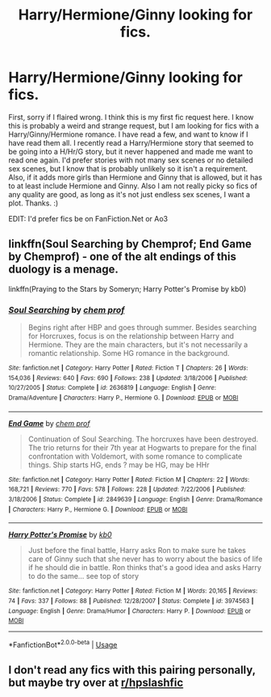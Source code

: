 #+TITLE: Harry/Hermione/Ginny looking for fics.

* Harry/Hermione/Ginny looking for fics.
:PROPERTIES:
:Author: Airman1991
:Score: 5
:DateUnix: 1556147359.0
:DateShort: 2019-Apr-25
:FlairText: Request
:END:
First, sorry if I flaired wrong. I think this is my first fic request here. I know this is probably a weird and strange request, but I am looking for fics with a Harry/Ginny/Hermione romance. I have read a few, and want to know if I have read them all. I recently read a Harry/Hermione story that seemed to be going into a H/Hr/G story, but it never happened and made me want to read one again. I'd prefer stories with not many sex scenes or no detailed sex scenes, but I know that is probably unlikely so it isn't a requirement. Also, if it adds more girls than Hermione and Ginny that is allowed, but it has to at least include Hermione and Ginny. Also I am not really picky so fics of any quality are good, as long as it's not just endless sex scenes, I want a plot. Thanks. :)

EDIT: I'd prefer fics be on FanFiction.Net or Ao3


** linkffn(Soul Searching by Chemprof; End Game by Chemprof) - one of the alt endings of this duology is a menage.

linkffn(Praying to the Stars by Someryn; Harry Potter's Promise by kb0)
:PROPERTIES:
:Author: wordhammer
:Score: 1
:DateUnix: 1556169016.0
:DateShort: 2019-Apr-25
:END:

*** [[https://www.fanfiction.net/s/2636819/1/][*/Soul Searching/*]] by [[https://www.fanfiction.net/u/769110/chem-prof][/chem prof/]]

#+begin_quote
  Begins right after HBP and goes through summer. Besides searching for Horcruxes, focus is on the relationship between Harry and Hermione. They are the main characters, but it's not necessarily a romantic relationship. Some HG romance in the background.
#+end_quote

^{/Site/:} ^{fanfiction.net} ^{*|*} ^{/Category/:} ^{Harry} ^{Potter} ^{*|*} ^{/Rated/:} ^{Fiction} ^{T} ^{*|*} ^{/Chapters/:} ^{26} ^{*|*} ^{/Words/:} ^{154,036} ^{*|*} ^{/Reviews/:} ^{640} ^{*|*} ^{/Favs/:} ^{690} ^{*|*} ^{/Follows/:} ^{238} ^{*|*} ^{/Updated/:} ^{3/18/2006} ^{*|*} ^{/Published/:} ^{10/27/2005} ^{*|*} ^{/Status/:} ^{Complete} ^{*|*} ^{/id/:} ^{2636819} ^{*|*} ^{/Language/:} ^{English} ^{*|*} ^{/Genre/:} ^{Drama/Adventure} ^{*|*} ^{/Characters/:} ^{Harry} ^{P.,} ^{Hermione} ^{G.} ^{*|*} ^{/Download/:} ^{[[http://www.ff2ebook.com/old/ffn-bot/index.php?id=2636819&source=ff&filetype=epub][EPUB]]} ^{or} ^{[[http://www.ff2ebook.com/old/ffn-bot/index.php?id=2636819&source=ff&filetype=mobi][MOBI]]}

--------------

[[https://www.fanfiction.net/s/2849639/1/][*/End Game/*]] by [[https://www.fanfiction.net/u/769110/chem-prof][/chem prof/]]

#+begin_quote
  Continuation of Soul Searching. The horcruxes have been destroyed. The trio returns for their 7th year at Hogwarts to prepare for the final confrontation with Voldemort, with some romance to complicate things. Ship starts HG, ends ? may be HG, may be HHr
#+end_quote

^{/Site/:} ^{fanfiction.net} ^{*|*} ^{/Category/:} ^{Harry} ^{Potter} ^{*|*} ^{/Rated/:} ^{Fiction} ^{M} ^{*|*} ^{/Chapters/:} ^{22} ^{*|*} ^{/Words/:} ^{168,721} ^{*|*} ^{/Reviews/:} ^{770} ^{*|*} ^{/Favs/:} ^{578} ^{*|*} ^{/Follows/:} ^{228} ^{*|*} ^{/Updated/:} ^{7/22/2006} ^{*|*} ^{/Published/:} ^{3/18/2006} ^{*|*} ^{/Status/:} ^{Complete} ^{*|*} ^{/id/:} ^{2849639} ^{*|*} ^{/Language/:} ^{English} ^{*|*} ^{/Genre/:} ^{Drama/Romance} ^{*|*} ^{/Characters/:} ^{Harry} ^{P.,} ^{Hermione} ^{G.} ^{*|*} ^{/Download/:} ^{[[http://www.ff2ebook.com/old/ffn-bot/index.php?id=2849639&source=ff&filetype=epub][EPUB]]} ^{or} ^{[[http://www.ff2ebook.com/old/ffn-bot/index.php?id=2849639&source=ff&filetype=mobi][MOBI]]}

--------------

[[https://www.fanfiction.net/s/3974563/1/][*/Harry Potter's Promise/*]] by [[https://www.fanfiction.net/u/1251524/kb0][/kb0/]]

#+begin_quote
  Just before the final battle, Harry asks Ron to make sure he takes care of Ginny such that she never has to worry about the basics of life if he should die in battle. Ron thinks that's a good idea and asks Harry to do the same... see top of story
#+end_quote

^{/Site/:} ^{fanfiction.net} ^{*|*} ^{/Category/:} ^{Harry} ^{Potter} ^{*|*} ^{/Rated/:} ^{Fiction} ^{M} ^{*|*} ^{/Words/:} ^{20,165} ^{*|*} ^{/Reviews/:} ^{74} ^{*|*} ^{/Favs/:} ^{337} ^{*|*} ^{/Follows/:} ^{88} ^{*|*} ^{/Published/:} ^{12/28/2007} ^{*|*} ^{/Status/:} ^{Complete} ^{*|*} ^{/id/:} ^{3974563} ^{*|*} ^{/Language/:} ^{English} ^{*|*} ^{/Genre/:} ^{Drama/Humor} ^{*|*} ^{/Characters/:} ^{Harry} ^{P.} ^{*|*} ^{/Download/:} ^{[[http://www.ff2ebook.com/old/ffn-bot/index.php?id=3974563&source=ff&filetype=epub][EPUB]]} ^{or} ^{[[http://www.ff2ebook.com/old/ffn-bot/index.php?id=3974563&source=ff&filetype=mobi][MOBI]]}

--------------

*FanfictionBot*^{2.0.0-beta} | [[https://github.com/tusing/reddit-ffn-bot/wiki/Usage][Usage]]
:PROPERTIES:
:Author: FanfictionBot
:Score: 1
:DateUnix: 1556169064.0
:DateShort: 2019-Apr-25
:END:


** I don't read any fics with this pairing personally, but maybe try over at [[/r/hpslashfic][r/hpslashfic]]
:PROPERTIES:
:Author: Kidsgetdownfromthere
:Score: -1
:DateUnix: 1556150264.0
:DateShort: 2019-Apr-25
:END:
